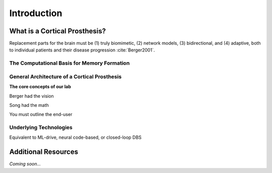 ================================================
Introduction
================================================


What is a Cortical Prosthesis?
--------------------------------

Replacement parts for the brain must be
(1) truly biomimetic, 
(2) network models, 
(3) bidirectional, and 
(4) adaptive, both to individual patients and their disease progression :cite:`Berger2001`.


The Computational Basis for Memory Formation
^^^^^^^^^^^^^^^^^^^^^^^^^^^^^^^^^^^^^^^^^^^^^^^^


General Architecture of a Cortical Prosthesis
^^^^^^^^^^^^^^^^^^^^^^^^^^^^^^^^^^^^^^^^^^^^^^^^^^^^^^^^^^^^^^^^
**The core concepts of our lab**

Berger had the vision

Song had the math

You must outline the end-user

Underlying Technologies
^^^^^^^^^^^^^^^^^^^^^^^^^^^^^^^^

Equivalent to ML-drive, neural code-based, or closed-loop DBS


Additional Resources
--------------------------------
*Coming soon...*
